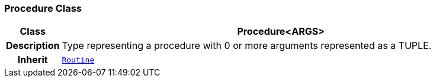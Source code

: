 === Procedure Class

[cols="^1,3,5"]
|===
h|*Class*
2+^h|*Procedure<ARGS>*

h|*Description*
2+a|Type representing a procedure with 0 or more arguments represented as a TUPLE.

h|*Inherit*
2+|`<<_routine_class,Routine>>`

|===
